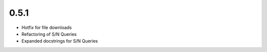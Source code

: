0.5.1
=====

- Hotfix for file downloads
- Refactoring of S/N Queries
- Expanded docstrings for S/N Queries